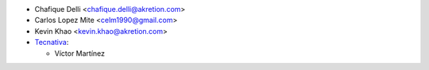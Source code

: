* Chafique Delli <chafique.delli@akretion.com>
* Carlos Lopez Mite <celm1990@gmail.com>
* Kevin Khao <kevin.khao@akretion.com>

* `Tecnativa <https://www.tecnativa.com>`_:

  * Víctor Martínez
